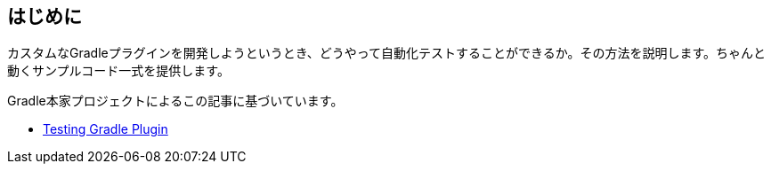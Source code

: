 
== はじめに

カスタムなGradleプラグインを開発しようというとき、どうやって自動化テストすることができるか。その方法を説明します。ちゃんと動くサンプルコード一式を提供します。

Gradle本家プロジェクトによるこの記事に基づいています。

- link:https://docs.gradle.org/current/userguide/testing_gradle_plugins.html[Testing Gradle Plugin]

